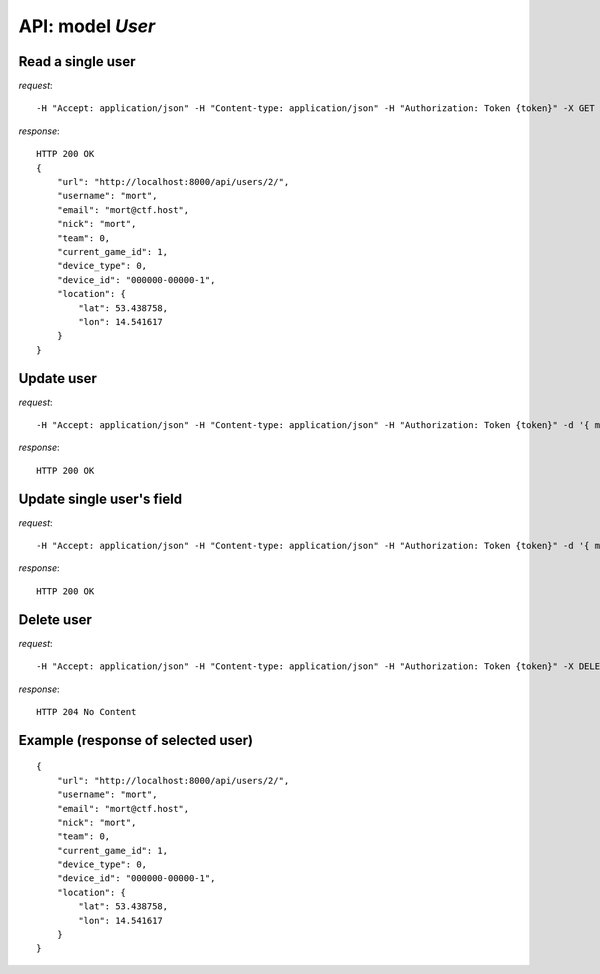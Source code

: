 API: model *User*
=================

**Read** a single user
----------------------

*request*:
::

    -H "Accept: application/json" -H "Content-type: application/json" -H "Authorization: Token {token}" -X GET http://ctf.host/api/users/{id}/

*response*:
::

    HTTP 200 OK
    {
        "url": "http://localhost:8000/api/users/2/",
        "username": "mort",
        "email": "mort@ctf.host",
        "nick": "mort",
        "team": 0,
        "current_game_id": 1,
        "device_type": 0,
        "device_id": "000000-00000-1",
        "location": {
            "lat": 53.438758,
            "lon": 14.541617
        }
    }

**Update** user
---------------
*request*:
::

    -H "Accept: application/json" -H "Content-type: application/json" -H "Authorization: Token {token}" -d '{ model }' -X PUT http://ctf.host/api/users/{id}/

*response*:
::

    HTTP 200 OK

**Update** single user's field
------------------------------
*request*:
::

    -H "Accept: application/json" -H "Content-type: application/json" -H "Authorization: Token {token}" -d '{ model.fields }' -X PATCH http://ctf.host/api/users/{id}/

*response*:
::

    HTTP 200 OK

**Delete** user
---------------
*request*:
::

    -H "Accept: application/json" -H "Content-type: application/json" -H "Authorization: Token {token}" -X DELETE http://ctf.host/api/users/{id}/

*response*:
::

    HTTP 204 No Content


Example (response of selected user)
-----------------------------------
::

    {
        "url": "http://localhost:8000/api/users/2/",
        "username": "mort",
        "email": "mort@ctf.host",
        "nick": "mort",
        "team": 0,
        "current_game_id": 1,
        "device_type": 0,
        "device_id": "000000-00000-1",
        "location": {
            "lat": 53.438758,
            "lon": 14.541617
        }
    }
